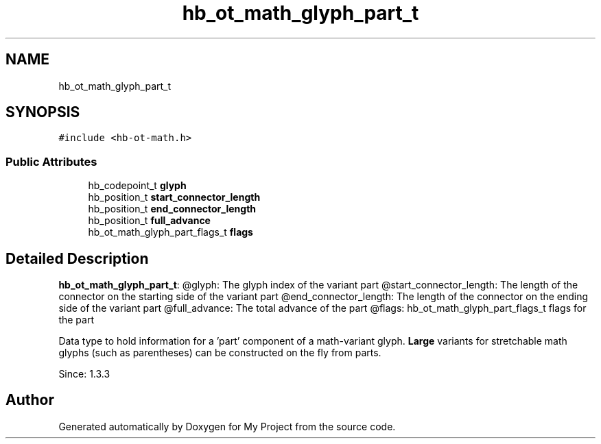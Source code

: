 .TH "hb_ot_math_glyph_part_t" 3 "Wed Feb 1 2023" "Version Version 0.0" "My Project" \" -*- nroff -*-
.ad l
.nh
.SH NAME
hb_ot_math_glyph_part_t
.SH SYNOPSIS
.br
.PP
.PP
\fC#include <hb\-ot\-math\&.h>\fP
.SS "Public Attributes"

.in +1c
.ti -1c
.RI "hb_codepoint_t \fBglyph\fP"
.br
.ti -1c
.RI "hb_position_t \fBstart_connector_length\fP"
.br
.ti -1c
.RI "hb_position_t \fBend_connector_length\fP"
.br
.ti -1c
.RI "hb_position_t \fBfull_advance\fP"
.br
.ti -1c
.RI "hb_ot_math_glyph_part_flags_t \fBflags\fP"
.br
.in -1c
.SH "Detailed Description"
.PP 
\fBhb_ot_math_glyph_part_t\fP: @glyph: The glyph index of the variant part @start_connector_length: The length of the connector on the starting side of the variant part @end_connector_length: The length of the connector on the ending side of the variant part @full_advance: The total advance of the part @flags: hb_ot_math_glyph_part_flags_t flags for the part
.PP
Data type to hold information for a 'part' component of a math-variant glyph\&. \fBLarge\fP variants for stretchable math glyphs (such as parentheses) can be constructed on the fly from parts\&.
.PP
Since: 1\&.3\&.3 

.SH "Author"
.PP 
Generated automatically by Doxygen for My Project from the source code\&.
